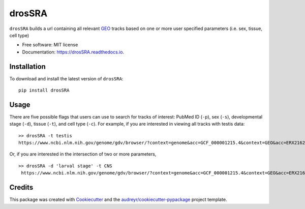 =======
drosSRA
=======


.. image:: https://img.shields.io/pypi/v/drosSRA.svg
        :target: https://pypi.python.org/pypi/drosSRA

.. image:: https://img.shields.io/travis/isabelleberger/drosSRA.svg
        :target: https://travis-ci.org/isabelleberger/drosSRA

.. image:: https://readthedocs.org/projects/drossra/badge/?version=latest
        :target: https://drossra.readthedocs.io/en/latest/?badge=latest
        :alt: Documentation Status




``drosSRA`` builds a url containing all relevant GEO_ tracks based on one or more user specified parameters (i.e. sex, tissue, cell type)

* Free software: MIT license
* Documentation: https://drosSRA.readthedocs.io.

Installation
------------

To download and install the latest version of ``drosSRA``: ::

   pip install drosSRA

Usage
-----

There are five possible flags that users can use to search for tracks of interest: PubMed ID (``-p``), sex (``-s``), developmental stage (``-d``), tissue (``-t``), and cell type (``-c``).
For example, if you are interested in viewing all tracks with testis data::

   >> drosSRA -t testis
   https://www.ncbi.nlm.nih.gov/genome/gdv/browser/?context=genome&acc=GCF_000001215.4&context=GEO&acc=ERX2162339%2CERX2162340%2CERX2162341%2CSRX014984%2CSRX014985%2CSRX1026313%2CSRX1045309%2CSRX1045369%2CSRX105953%2CSRX109278%2CSRX109279%2CSRX135547%2CSRX135548%2CSRX142027%2CSRX142028%2CSRX142029%2CSRX142030%2CSRX142031%2CSRX142032%2CSRX1512980%2CSRX1542553%2CSRX1542554%2CSRX1542555%2CSRX1542556%2CSRX1542557%2CSRX1637725%2CSRX1637726%2CSRX1637727%2CSRX1637728%2CSRX1637729%2CSRX1637730%2CSRX1637731%2CSRX1637732%2CSRX1637733%2CSRX1637734%2CSRX1637735%2CSRX1637736%2CSRX1720957%2CSRX1720958%2CSRX1842650%2CSRX1842775%2CSRX2166012%2CSRX2166014%2CSRX2166016%2CSRX2166017%2CSRX2166019%2CSRX2166020%2CSRX2166021%2CSRX2325622%2CSRX2325623%2CSRX2325625%2CSRX2325626%2CSRX2325628%2CSRX2325629%2CSRX2325630%2CSRX2325631%2CSRX2416970%2CSRX2416971%2CSRX2416972%2CSRX2416973%2CSRX2416974%2CSRX2416975%2CSRX2416976%2CSRX2416977%2CSRX2497546%2CSRX2497547%2CSRX2497548%2CSRX2497549%2CSRX2497550%2CSRX2497551%2CSRX2504297%2CSRX2504298%2CSRX2504299%2CSRX2504300%2CSRX2549197%2CSRX2549198%2CSRX2549199%2CSRX2677260%2CSRX2677261%2CSRX2677262%2CSRX2677263%2CSRX2683539%2CSRX2683540%2CSRX2683541%2CSRX2683542%2CSRX2683543%2CSRX2683545%2CSRX2683546%2CSRX2683547%2CSRX2683548%2CSRX2683550%2CSRX2683551%2CSRX2829107%2CSRX2829108%2CSRX2829109%2CSRX2829110%2CSRX3015350%2CSRX3015366%2CSRX319676%2CSRX319687%2CSRX320021%2CSRX320263%2CSRX321521%2CSRX321778%2CSRX3488043%2CSRX3488044%2CSRX3488045%2CSRX3488046%2CSRX3488047

Or, if you are interested in the intersection of two or more parameters, ::

   >> drosSRA -d 'larval stage' -t CNS
    https://www.ncbi.nlm.nih.gov/genome/gdv/browser/?context=genome&acc=GCF_000001215.4&context=GEO&acc=ERX2162997%2CERX2162999

Credits
-------

This package was created with Cookiecutter_ and the `audreyr/cookiecutter-pypackage`_ project template.

.. _GEO: https://www.ncbi.nlm.nih.gov/geo/
.. _Cookiecutter: https://github.com/audreyr/cookiecutter
.. _`audreyr/cookiecutter-pypackage`: https://github.com/audreyr/cookiecutter-pypackage
